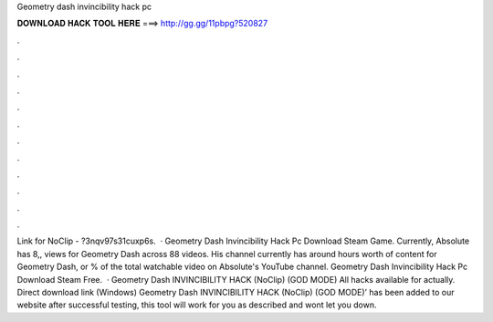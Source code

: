 Geometry dash invincibility hack pc

𝐃𝐎𝐖𝐍𝐋𝐎𝐀𝐃 𝐇𝐀𝐂𝐊 𝐓𝐎𝐎𝐋 𝐇𝐄𝐑𝐄 ===> http://gg.gg/11pbpg?520827

.

.

.

.

.

.

.

.

.

.

.

.

Link for NoClip - ?3nqv97s31cuxp6s.  · Geometry Dash Invincibility Hack Pc Download Steam Game. Currently, Absolute has 8,, views for Geometry Dash across 88 videos. His channel currently has around hours worth of content for Geometry Dash, or % of the total watchable video on Absolute's YouTube channel. Geometry Dash Invincibility Hack Pc Download Steam Free.  · Geometry Dash INVINCIBILITY HACK (NoClip) (GOD MODE) All hacks available for actually. Direct download link (Windows) Geometry Dash INVINCIBILITY HACK (NoClip) (GOD MODE)’ has been added to our website after successful testing, this tool will work for you as described and wont let you down.